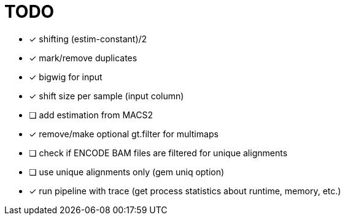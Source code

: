 = TODO
:icons: font

- [x] shifting (estim-constant)/2
- [x] mark/remove duplicates
- [x] bigwig for input
- [x] shift size per sample (input column)
- [ ] add estimation from MACS2
- [x] remove/make optional gt.filter for multimaps
- [ ] check if ENCODE BAM files are filtered for unique alignments
- [ ] use unique alignments only (gem uniq option)
- [x] run pipeline with trace (get process statistics about runtime, memory, etc.)
